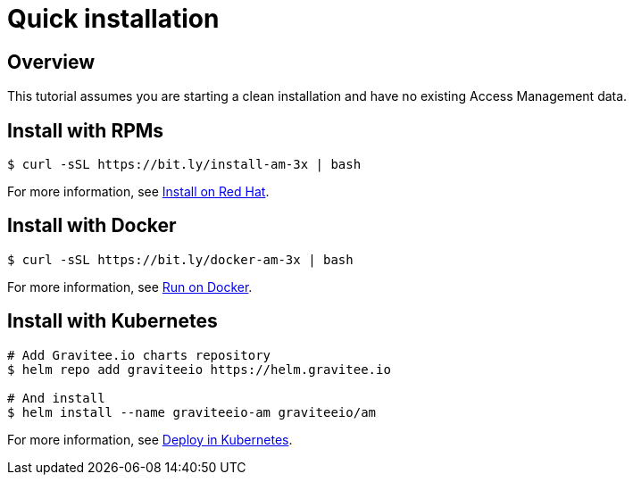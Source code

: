 [[gravitee-installation-guide-quickstart]]
= Quick installation
:page-description: Gravitee.io Access Management - Installation - Quickstart
:page-keywords: Gravitee.io, API Platform, API Management, API Gateway, oauth2, openid, documentation, manual, guide, reference, api

== Overview

This tutorial assumes you are starting a clean installation and have no existing Access Management data.

== Install with RPMs

[source,shell]
....
$ curl -sSL https://bit.ly/install-am-3x | bash
....

For more information, see link:/Guides/AM/current/installation-guide/red-hat/stack.html[Install on Red Hat^].

== Install with Docker

[source,shell]
....
$ curl -sSL https://bit.ly/docker-am-3x | bash
....

For more information, see link:/Guides/AM/current/installation-guide/docker/compose.html[Run on Docker^].

== Install with Kubernetes

[source,shell]
....
# Add Gravitee.io charts repository
$ helm repo add graviteeio https://helm.gravitee.io

# And install
$ helm install --name graviteeio-am graviteeio/am
....

For more information, see link:/Guides/AM/current/installation-guide/kubernetes.html[Deploy in Kubernetes^].
